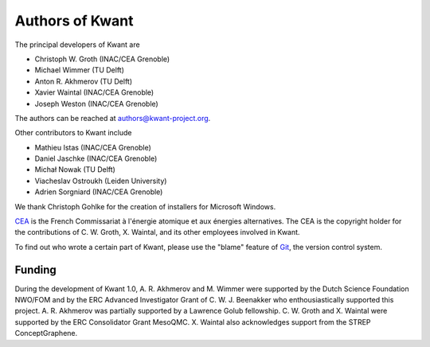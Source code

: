 ================
Authors of Kwant
================

The principal developers of Kwant are

* Christoph W. Groth (INAC/CEA Grenoble)
* Michael Wimmer (TU Delft)
* Anton R. Akhmerov (TU Delft)
* Xavier Waintal (INAC/CEA Grenoble)
* Joseph Weston (INAC/CEA Grenoble)

The authors can be reached at authors@kwant-project.org.

Other contributors to Kwant include

* Mathieu Istas (INAC/CEA Grenoble)
* Daniel Jaschke (INAC/CEA Grenoble)
* Michał Nowak (TU Delft)
* Viacheslav Ostroukh (Leiden University)
* Adrien Sorgniard (INAC/CEA Grenoble)

We thank Christoph Gohlke for the creation of installers for Microsoft Windows.

`CEA <http://cea.fr>`_ is the French Commissariat à l'énergie atomique et aux
énergies alternatives.  The CEA is the copyright holder for the contributions of
C. W. Groth, X. Waintal, and its other employees involved in Kwant.

To find out who wrote a certain part of Kwant, please use the "blame" feature of
`Git <http://git-scm.com/>`_, the version control system.


Funding
-------

During the development of Kwant 1.0, A. R. Akhmerov and M. Wimmer were supported
by the Dutch Science Foundation NWO/FOM and by the ERC Advanced Investigator
Grant of C. W. J. Beenakker who enthousiastically supported this project.
A. R. Akhmerov was partially supported by a Lawrence Golub fellowship.
C. W. Groth and X. Waintal were supported by the ERC Consolidator Grant MesoQMC.
X. Waintal also acknowledges support from the STREP ConceptGraphene.
